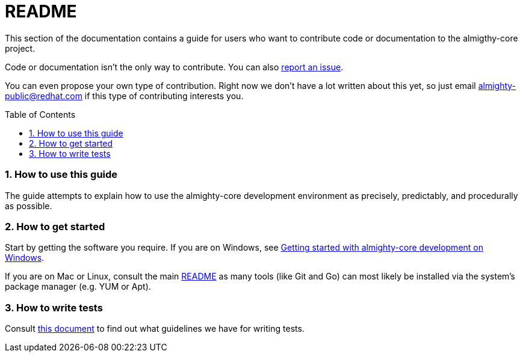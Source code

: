 = README
:toc:
:toc-placement: preamble
:sectnums:
:experimental:

This section of the documentation contains a guide for users who want to contribute code or documentation to the almigthy-core project.

Code or documentation isn’t the only way to contribute. You can also link:https://github.com/almighty/almighty-core/issues/new[report an issue].

You can even propose your own type of contribution. Right now we don’t have a lot written about this yet, so just email almighty-public@redhat.com
if this type of contributing interests you.

=== How to use this guide

The guide attempts to explain how to use the almighty-core development environment as precisely, predictably, and procedurally as possible.

=== How to get started

Start by getting the software you require. If you are on Windows, see link:getting-started-win.adoc[Getting started with almighty-core development on Windows].

If you are on Mac or Linux, consult the main link:../../README.adoc[README] as
many tools (like Git and Go) can most likely be installed via the system's
package manager (e.g. YUM or Apt).

=== How to write tests

Consult link:test-guidelines.adoc[this document] to find out what guidelines we have for writing tests.
